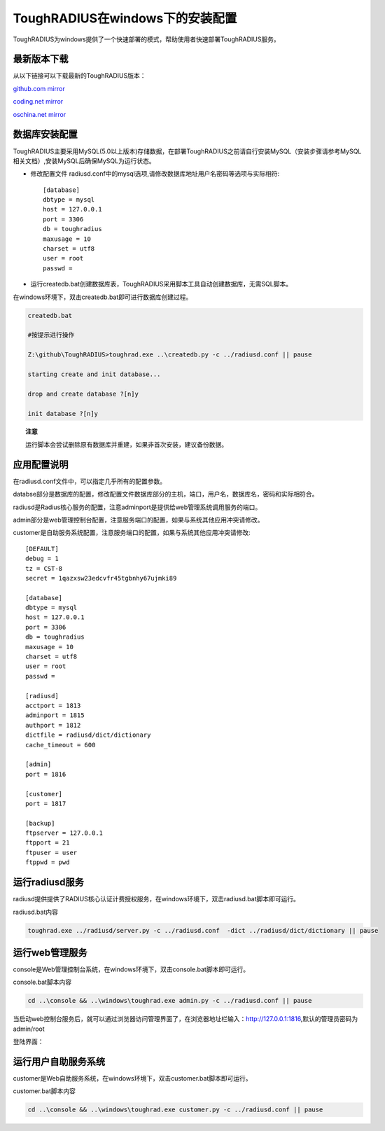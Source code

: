 ToughRADIUS在windows下的安装配置
====================================

ToughRADIUS为windows提供了一个快速部署的模式，帮助使用者快速部署ToughRADIUS服务。

最新版本下载
--------------------------------

从以下链接可以下载最新的ToughRADIUS版本：

`github.com mirror <https://github.com/talkincode/ToughRADIUS/archive/master.zip>`_

`coding.net mirror <https://coding.net/u/jamiesun/p/ToughRADIUS/git/archive/master>`_

`oschina.net mirror <https://git.oschina.net/jamiesun/ToughRADIUS/repository/archive?ref=master>`_


数据库安装配置
--------------------------------

ToughRADIUS主要采用MySQL(5.0以上版本)存储数据，在部署ToughRADIUS之前请自行安装MySQL（安装步骤请参考MySQL相关文档）,安装MySQL后确保MySQL为运行状态。

+ 修改配置文件 radiusd.conf中的mysql选项,请修改数据库地址用户名密码等选项与实际相符::

    [database]
    dbtype = mysql
    host = 127.0.0.1
    port = 3306
    db = toughradius
    maxusage = 10
    charset = utf8
    user = root
    passwd = 

+ 运行createdb.bat创建数据库表，ToughRADIUS采用脚本工具自动创建数据库，无需SQL脚本。

在windows环境下，双击createdb.bat即可进行数据库创建过程。

.. code-block:: bash

    createdb.bat

    #按提示进行操作

    Z:\github\ToughRADIUS>toughrad.exe ..\createdb.py -c ../radiusd.conf || pause

    starting create and init database...

    drop and create database ?[n]y

    init database ?[n]y


.. topic:: 注意

    运行脚本会尝试删除原有数据库并重建，如果非首次安装，建议备份数据。


应用配置说明
-------------------------------

在radiusd.conf文件中，可以指定几乎所有的配置参数。

databse部分是数据库的配置，修改配置文件数据库部分的主机，端口，用户名，数据库名，密码和实际相符合。

radiusd是Radius核心服务的配置，注意adminport是提供给web管理系统调用服务的端口。

admin部分是web管理控制台配置，注意服务端口的配置，如果与系统其他应用冲突请修改。

customer是自助服务系统配置，注意服务端口的配置，如果与系统其他应用冲突请修改::

    [DEFAULT]
    debug = 1
    tz = CST-8
    secret = 1qazxsw23edcvfr45tgbnhy67ujmki89

    [database]
    dbtype = mysql
    host = 127.0.0.1
    port = 3306
    db = toughradius
    maxusage = 10
    charset = utf8
    user = root
    passwd = 

    [radiusd]
    acctport = 1813
    adminport = 1815
    authport = 1812
    dictfile = radiusd/dict/dictionary
    cache_timeout = 600

    [admin]
    port = 1816

    [customer]
    port = 1817

    [backup]
    ftpserver = 127.0.0.1
    ftpport = 21
    ftpuser = user
    ftppwd = pwd


运行radiusd服务
--------------------------------

radiusd提供提供了RADIUS核心认证计费授权服务，在windows环境下，双击radiusd.bat脚本即可运行。

radiusd.bat内容

.. code-block:: bash

    toughrad.exe ../radiusd/server.py -c ../radiusd.conf  -dict ../radiusd/dict/dictionary || pause   


运行web管理服务
--------------------------------

console是Web管理控制台系统，在windows环境下，双击console.bat脚本即可运行。

console.bat脚本内容

.. code-block:: bash

    cd ..\console && ..\windows\toughrad.exe admin.py -c ../radiusd.conf || pause


当启动web控制台服务后，就可以通过浏览器访问管理界面了，在浏览器地址栏输入：http://127.0.0.1:1816,默认的管理员密码为admin/root

登陆界面：

.. image:: ./_static/images/toughradius_login.jpg


运行用户自助服务系统
--------------------------------

customer是Web自助服务系统，在windows环境下，双击customer.bat脚本即可运行。

customer.bat脚本内容

.. code-block:: bash

    cd ..\console && ..\windows\toughrad.exe customer.py -c ../radiusd.conf || pause


